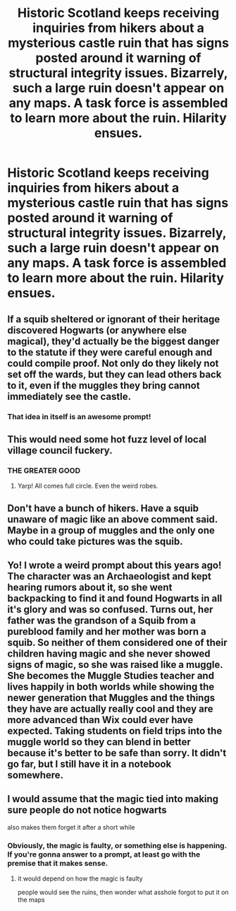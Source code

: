 #+TITLE: Historic Scotland keeps receiving inquiries from hikers about a mysterious castle ruin that has signs posted around it warning of structural integrity issues. Bizarrely, such a large ruin doesn't appear on any maps. A task force is assembled to learn more about the ruin. Hilarity ensues.

* Historic Scotland keeps receiving inquiries from hikers about a mysterious castle ruin that has signs posted around it warning of structural integrity issues. Bizarrely, such a large ruin doesn't appear on any maps. A task force is assembled to learn more about the ruin. Hilarity ensues.
:PROPERTIES:
:Author: shuffling-through
:Score: 117
:DateUnix: 1561975415.0
:DateShort: 2019-Jul-01
:FlairText: Prompt
:END:

** If a squib sheltered or ignorant of their heritage discovered Hogwarts (or anywhere else magical), they'd actually be the biggest danger to the statute if they were careful enough and could compile proof. Not only do they likely not set off the wards, but they can lead others back to it, even if the muggles they bring cannot immediately see the castle.
:PROPERTIES:
:Author: Futcharist
:Score: 59
:DateUnix: 1561987854.0
:DateShort: 2019-Jul-01
:END:

*** That idea in itself is an awesome prompt!
:PROPERTIES:
:Author: APsychoMaster
:Score: 18
:DateUnix: 1561991610.0
:DateShort: 2019-Jul-01
:END:


** This would need some hot fuzz level of local village council fuckery.
:PROPERTIES:
:Author: pinkerton_jones
:Score: 37
:DateUnix: 1561988506.0
:DateShort: 2019-Jul-01
:END:

*** THE GREATER GOOD
:PROPERTIES:
:Author: GriffinJ
:Score: 10
:DateUnix: 1562003978.0
:DateShort: 2019-Jul-01
:END:

**** Yarp! All comes full circle. Even the weird robes.
:PROPERTIES:
:Author: pinkerton_jones
:Score: 4
:DateUnix: 1562022133.0
:DateShort: 2019-Jul-02
:END:


** Don't have a bunch of hikers. Have a squib unaware of magic like an above comment said. Maybe in a group of muggles and the only one who could take pictures was the squib.
:PROPERTIES:
:Author: Garanar
:Score: 11
:DateUnix: 1562000078.0
:DateShort: 2019-Jul-01
:END:


** Yo! I wrote a weird prompt about this years ago! The character was an Archaeologist and kept hearing rumors about it, so she went backpacking to find it and found Hogwarts in all it's glory and was so confused. Turns out, her father was the grandson of a Squib from a pureblood family and her mother was born a squib. So neither of them considered one of their children having magic and she never showed signs of magic, so she was raised like a muggle. She becomes the Muggle Studies teacher and lives happily in both worlds while showing the newer generation that Muggles and the things they have are actually really cool and they are more advanced than Wix could ever have expected. Taking students on field trips into the muggle world so they can blend in better because it's better to be safe than sorry. It didn't go far, but I still have it in a notebook somewhere.
:PROPERTIES:
:Author: LoneWolf120741
:Score: 9
:DateUnix: 1562014257.0
:DateShort: 2019-Jul-02
:END:


** I would assume that the magic tied into making sure people do not notice hogwarts

also makes them forget it after a short while
:PROPERTIES:
:Author: CommanderL3
:Score: 24
:DateUnix: 1561981741.0
:DateShort: 2019-Jul-01
:END:

*** Obviously, the magic is faulty, or something else is happening. If you're gonna answer to a prompt, at least go with the premise that it makes sense.
:PROPERTIES:
:Author: AnIndividualist
:Score: 41
:DateUnix: 1561988169.0
:DateShort: 2019-Jul-01
:END:

**** it would depend on how the magic is faulty

people would see the ruins, then wonder what asshole forgot to put it on the maps
:PROPERTIES:
:Author: CommanderL3
:Score: 7
:DateUnix: 1561988417.0
:DateShort: 2019-Jul-01
:END:
